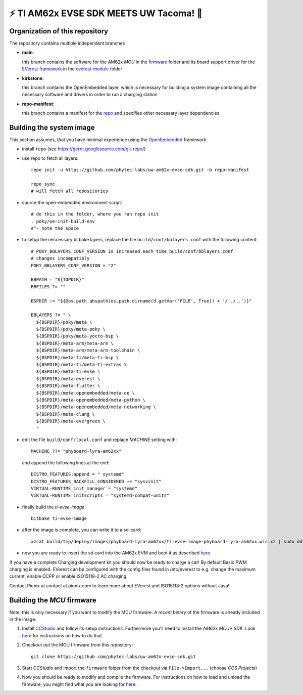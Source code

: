 ⚡️ TI AM62x EVSE SDK MEETS UW Tacoma! 🔌
=========================================

Organization of this repository
-------------------------------

The repository contains multiple independent branches

* **main**:

  this branch contains the software for the AM62x *MCU* in the `firmware
  <https://github.com/phytec-labs/uw-am62x-evse-sdk/tree/main/firmware>`_
  folder and its board support driver for the `EVerest framework
  <https://github.com/EVerest/EVerest>`_ in the `everest-module
  <https://github.com/phytec-labs/uw-am62x-evse-sdk/tree/main/everest-module>`_
  folder

* **kirkstone**:

  this branch contains the OpenEmbedded layer, which is necessary for building
  a system image containing all the necessary software and drivers in order to
  run a charging station

* **repo-manifest**:

  this branch contains a manifest for the `repo
  <https://gerrit.googlesource.com/git-repo/>`_ and specifies other necessary
  layer dependencies


Building the system image
-------------------------

This section assumes, that you have minimal experience using the `OpenEmbedded
<https://www.openembedded.org>`_ framework.

* install ``repo`` (see https://gerrit.googlesource.com/git-repo/)
* use repo to fetch all layers::

    repo init -u https://github.com/phytec-labs/uw-am62x-evse-sdk.git -b repo-manifest

    repo sync
    # will fetch all repositories

* source the open-embedded environment script::

    # do this in the folder, where you ran repo init
    . poky/oe-init-build-env
    #^- note the space

* to setup the neccessary bitbake layers, replace the file
  ``build/conf/bblayers.conf`` with the following content::

    # POKY_BBLAYERS_CONF_VERSION is increased each time build/conf/bblayers.conf
    # changes incompatibly
    POKY_BBLAYERS_CONF_VERSION = "2"

    BBPATH = "${TOPDIR}"
    BBFILES ?= ""

    BSPDIR := "${@os.path.abspath(os.path.dirname(d.getVar('FILE', True)) + '/../..')}"

    BBLAYERS ?= " \
      ${BSPDIR}/poky/meta \
      ${BSPDIR}/poky/meta-poky \
      ${BSPDIR}/poky/meta-yocto-bsp \
      ${BSPDIR}/meta-arm/meta-arm \
      ${BSPDIR}/meta-arm/meta-arm-toolchain \
      ${BSPDIR}/meta-ti/meta-ti-bsp \
      ${BSPDIR}/meta-ti/meta-ti-extras \
      ${BSPDIR}/meta-ti-evse \
      ${BSPDIR}/meta-everest \
      ${BSPDIR}/meta-flutter \
      ${BSPDIR}/meta-openembedded/meta-oe \
      ${BSPDIR}/meta-openembedded/meta-python \
      ${BSPDIR}/meta-openembedded/meta-networking \
      ${BSPDIR}/meta-clang \
      ${BSPDIR}/meta-evergreen \
      "

* edit the file ``build/conf/local.conf`` and replace *MACHINE* setting with::

    MACHINE ??= "phyboard-lyra-am62xx"

  and append the following lines at the end::

    DISTRO_FEATURES:append = " systemd"
    DISTRO_FEATURES_BACKFILL_CONSIDERED += "sysvinit"
    VIRTUAL-RUNTIME_init_manager = "systemd"
    VIRTUAL-RUNTIME_initscripts = "systemd-compat-units"

* finally build the *ti-evse-image*::

    bitbake ti-evse-image

* after the image is complete, you can write it to a sd-card::

    xzcat build/tmp/deploy/images/phyboard-lyra-am62xx/ti-evse-image-phyboard-lyra-am62xx.wic.xz | sudo dd of=/dev/sdX bs=4M status=progress; sudo sync

* now you are ready to insert the sd card into the AM62x EVM and boot it as
  described `here <https://software-dl.ti.com/processor-sdk-linux/esd/AM62X/08_03_00_19/exports/docs/linux/How_to_Guides/Hardware_Setup_with_CCS/AM62x_EVM_Hardware_Setup.html>`_
  
If you have a complete Charging development kit you should now be ready to 
charge a car!
By default Basic PWM charging is enabled. EVerest can be configured with the 
config files found in /etc/everest to e.g. change the maximum current,
enable OCPP or enable ISO15118-2 AC charging.

Contact Pionix at contact at pionix.com to learn more about EVerest and ISO15118-2 options without Java!


Building the *MCU* firmware
---------------------------

Note: this is only necessary if you want to modify the MCU firmware.  A
*recent* binary of the firmware is already included in the image.

1.
  Install `CCStudio
  <https://software-dl.ti.com/processor-sdk-linux/esd/AM62X/08_03_00_19/exports/docs/linux/How_to_Guides/Hardware_Setup_with_CCS/AM62x_EVM_Hardware_Setup.html>`_
  and follow its setup instructions.  Furthermore you'll need to install the
  *AM62x MCU+ SDK*.  Look `here
  <https://software-dl.ti.com/mcu-plus-sdk/esd/AM62X/latest/exports/docs/api_guide_am62x/GETTING_STARTED.html>`_
  for instructions on how to do that.

2. Checkout out the MCU firmware from this repository::

    git clone https://github.com/phytec-labs/uw-am62x-evse-sdk.git

3. Start *CCStudio* and import the ``firmware`` folder from the checkout via
   ``File->Import...`` (choose *CCS Projects*)

4. Now you should be ready to modify and compile the firmware.  For
   instructions on how to load and unload the firmware, you might find what you
   are looking for `here
   <https://software-dl.ti.com/processor-sdk-linux/esd/AM62X/08_03_00_19/exports/docs/linux/Foundational_Components_IPC62x.html>`_.
